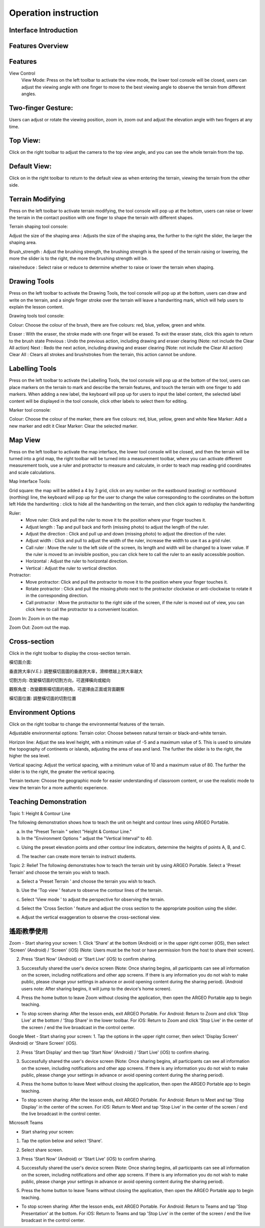 Operation instruction
=================================== 

.. |viewmode| image:: control_images/viewmode.png
   :width: 30

.. |topview| image:: control_images/topview.png
   :width: 30

.. |sideview| image:: control_images/sideview.png
   :width: 30

.. |terrain_edit_mode| image:: control_images/terrain_edit_mode.png
   :width: 30

.. |brush_size| image:: control_images/brush_size.png
   :width: 30 

.. |brush_strength| image:: control_images/brush_strength.png
   :width: 30

.. |extrude_up| image:: control_images/extrude_up.png 
   :width: 30

.. |reduce| image:: control_images/reduce.png
   :width: 30

.. |pen| image:: control_images/pen.png
   :width: 30

.. |eraser| image:: control_images/eraser.png
   :width: 30

.. |undo_white| image:: control_images/undo_white.png
   :width: 30

.. |redo_white| image:: control_images/redo_white.png
   :width: 30

.. |clear| image:: control_images/clear.png
   :width: 30

.. |label| image:: control_images/label.png
   :width: 30

.. |mapview| image:: control_images/mapview.png
   :width: 30 

.. |drawing_hide| image:: control_images/drawing_hide.png
   :width: 30

.. |ruler_rotate| image:: control_images/ruler_rotate.png
   :width: 30

.. |get_ruler| image:: control_images/get_ruler.png
   :width: 30 

.. |horizontal_ruler| image:: control_images/horizontal_ruler.png
   :width: 30

.. |vertical_ruler| image:: control_images/vertical_ruler.png
   :width: 30

.. |angle_ruler| image:: control_images/angle_ruler.png
   :width: 30

.. |cross_section| image:: control_images/cross_section.png
   :width: 30

.. |flip| image:: control_images/flip.png
   :width: 30

.. |environmentoptions| image:: control_images/environmentoptions.png
   :width: 30

.. |presetterrain| image:: control_images/presetterrain.png
   :width: 30




Interface Introduction
-----------------------

.. image:: control_images/UI.png
  :width: 400
  :alt: Alternative text




Features Overview
-----------------------

.. image:: control_images/overall_function.png 
  :width: 400
  :alt: Alternative text




Features
-----------------------
View Control
    View Mode:
    Press |viewmode| on the left toolbar to activate the view mode, the lower tool console will be closed, users can adjust the viewing angle with one finger to move to the best viewing angle to observe the terrain from different angles.

.. image:: control_images/view_control_mode.png
  :width: 400
  :alt: Alternative text





Two-finger Gesture:
-----------------------
Users can adjust or rotate the viewing position, zoom in, zoom out and adjust the elevation angle with two fingers at any time.

.. image:: control_images/finger_control1.png
  :width: 400
  :alt: Alternative text

.. image:: control_images/finger_control2.png
  :width: 400
  :alt: Alternative text

.. image:: control_images/finger_control3.png
  :width: 400
  :alt: Alternative text

.. image:: control_images/finger_control4.png
  :width: 400
  :alt: Alternative text

.. image:: control_images/finger_control5.png
  :width: 400
  :alt: Alternative text

.. image:: control_images/finger_control6.png
  :width: 400
  :alt: Alternative text




Top View:
-----------------------
Click |topview| on the right toolbar to adjust the camera to the top view angle, and you can see the whole terrain from the top.

.. image:: control_images/overlook.png
  :width: 400
  :alt: Alternative text




Default View:
-----------------------
Click on |sideview| in the right toolbar to return to the default view as when entering the terrain, viewing the terrain from the other side.

.. image:: control_images/default_angle.jpg
  :width: 400
  :alt: Alternative text




Terrain Modifying
-----------------------
Press |terrain_edit_mode| on the left toolbar to activate terrain modifying, the tool console will pop up at the bottom, users can raise or lower the terrain in the contact position with one finger to shape the terrain with different shapes.

.. image:: control_images/terrain_modifying.png
  :width: 400
  :alt: Alternative text


Terrain shaping tool console:

Adjust the size of the shaping area |brush_size| : Adjusts the size of the shaping area, the further to the right the slider, the larger the shaping area.


.. image:: control_images/modifying_size1.png
  :width: 400
  :alt: Alternative text

.. image:: control_images/modifying_size2.png
  :width: 400
  :alt: Alternative text


Brush_strength |brush_strength| : Adjust the brushing strength, the brushing strength is the speed of the terrain raising or lowering, the more the slider is to the right, the more the brushing strength will be.

.. image:: control_images/modifying_strength1.png
  :width: 400
  :alt: Alternative text

.. image:: control_images/modifying_strength2.png
  :width: 400
  :alt: Alternative text


raise/reduce |extrude_up| |reduce| : Select raise or reduce to determine whether to raise or lower the terrain when shaping.

.. image:: control_images/modifying_height1.png
  :width: 400
  :alt: Alternative text

.. image:: control_images/modifying_height2.png
  :width: 400
  :alt: Alternative text




Drawing Tools
-----------------------
Press |pen| on the left toolbar to activate the Drawing Tools, the tool console will pop up at the bottom, users can draw and write on the terrain, and a single finger stroke over the terrain will leave a handwriting mark, which will help users to explain the lesson content.

.. image:: control_images/drawing_tools.png
  :width: 400
  :alt: Alternative text


Drawing tools tool console:

Colour: Choose the colour of the brush, there are five colours: red, blue, yellow, green and white.

Eraser |eraser| : With the eraser, the stroke made with one finger will be erased. To exit the eraser state, click this again to return to the brush state
Previous |undo_white| : Undo the previous action, including drawing and eraser clearing (Note: not include the Clear All action)
Next |redo_white| : Redo the next action, including drawing and eraser clearing (Note: not include the Clear All action)
Clear All |clear| : Clears all strokes and brushstrokes from the terrain, this action cannot be undone.




Labelling Tools
-----------------------
Press |label| on the left toolbar to activate the Labelling Tools, the tool console will pop up at the bottom of the tool, users can place markers on the terrain to mark and describe the terrain features, and touch the terrain with one finger to add markers. When adding a new label, the keyboard will pop up for users to input the label content, the selected label content will be displayed in the tool console, click other labels to select them for editing.

.. image:: control_images/labelling_tools1.png
  :width: 400
  :alt: Alternative text

.. image:: control_images/labelling_tools2.png
  :width: 400
  :alt: Alternative text



Marker tool console:

Colour: Choose the colour of the marker, there are five colours: red, blue, yellow, green and white
New Marker: Add a new marker and edit it
Clear Marker: Clear the selected marker.






Map View
-----------------------
Press |mapview| on the left toolbar to activate the map interface, the lower tool console will be closed, and then the terrain will be turned into a grid map, the right toolbar will be turned into a measurement toolbar, where you can activate different measurement tools, use a ruler and protractor to measure and calculate, in order to teach map reading grid coordinates and scale calculations.

.. image:: control_images/mapviewlayout.png
  :width: 400
  :alt: Alternative text



Map Interface Tools:

Grid square: the map will be added a 4 by 3 grid, click on any number on the eastbound (easting) or northbound (northing) line, the keyboard will pop up for the user to change the value corresponding to the coordinates on the bottom left
Hide the handwriting |drawing_hide| : click to hide all the handwriting on the terrain, and then click again to redisplay the handwriting

Ruler:
  - Move ruler: Click and pull the ruler to move it to the position where your finger touches it.
  - Adjust length |ruler_rotate| : Tap and pull back and forth (missing photo) to adjust the length of the ruler.
  - Adjust the direction |ruler_rotate| : Click and pull up and down (missing photo) to adjust the direction of the ruler.
  - Adjust width : Click and pull to adjust the width of the ruler, increase the width to use it as a grid ruler.
  - Call ruler |get_ruler| : Move the ruler to the left side of the screen, its length and width will be changed to a lower value. If the ruler is moved to an invisible position, you can click here to call the ruler to an easily accessible position.
  - Horizontal |horizontal_ruler| : Adjust the ruler to horizontal direction.
  - Vertical |vertical_ruler|: Adjust the ruler to vertical direction.

Protractor:
  - Move protractor: Click and pull the protractor to move it to the position where your finger touches it.
  - Rotate protractor |ruler_rotate| : Click and pull the missing photo next to the protractor clockwise or anti-clockwise to rotate it in the corresponding direction.
  - Call protractor |angle_ruler|: Move the protractor to the right side of the screen, if the ruler is moved out of view, you can click here to call the protractor to a convenient location.

Zoom In: Zoom in on the map

Zoom Out: Zoom out the map.






Cross-section
-----------------------
Click |cross_section| in the right toolbar to display the cross-section terrain.

.. image:: control_images/cross_section_layout.png
  :width: 400
  :alt: Alternative text



橫切面介面:

垂直誇大率(V.E.): 調整橫切面圖的垂直誇大率，滑桿標越上誇大率越大

.. image:: control_images/cross_section_ve.png
  :width: 400
  :alt: Alternative text


切割方向: 改變橫切面的切割方向，可選擇橫向或縱向

.. image:: control_images/cross_section_direction.png
  :width: 400
  :alt: Alternative text


觀察角度 |flip| : 改變觀察橫切面的視角，可選擇由正面或背面觀察

.. image:: control_images/cross_section_view.png
  :width: 400
  :alt: Alternative text


橫切面位置: 調整橫切面的切割位置

.. image:: control_images/cross_section_position.png
  :width: 400
  :alt: Alternative text




Environment Options
-----------------------
Click on the right toolbar |environmentoptions| to change the environmental features of the terrain.

.. image:: control_images/environment_adjust.png
  :width: 400
  :alt: Alternative text


Adjustable environmental options:
Terrain color: Choose between natural terrain or black-and-white terrain.

.. image:: control_images/environment_adjust_color.png
  :width: 400
  :alt: Alternative text



Horizon line: Adjust the sea level height, with a minimum value of -5 and a maximum value of 5. This is used to simulate the topography of continents or islands, adjusting the area of sea and land. The further the slider is to the right, the higher the sea level.

.. image:: control_images/horizontal_line1.png
  :width: 400
  :alt: Alternative text

.. image:: control_images/horizontal_line2.png
  :width: 400
  :alt: Alternative text


Vertical spacing: Adjust the vertical spacing, with a minimum value of 10 and a maximum value of 80. The further the slider is to the right, the greater the vertical spacing.

.. image:: control_images/Vertical_Interval1.png
  :width: 400
  :alt: Alternative text

.. image:: control_images/Vertical_Interval2.png
  :width: 400
  :alt: Alternative text


Terrain texture: Choose the geographic mode for easier understanding of classroom content, or use the realistic mode to view the terrain for a more authentic experience.

.. image:: control_images/texture1.png
  :width: 400
  :alt: Alternative text 

.. image:: control_images/texture2.png
  :width: 400
  :alt: Alternative text 

.. image:: control_images/texture3.png
  :width: 400
  :alt: Alternative text 




Teaching Demonstration
-----------------------
Topic 1: Height & Contour Line

The following demonstration shows how to teach the unit on height and contour lines using ARGEO Portable.

a. In the "Preset Terrain |presetterrain|" select "Height & Contour Line."
b. In the "Environment Options |environmentoptions|" adjust the "Vertical Interval" to 40.

.. image:: control_images/heightcontourline1.jpg
  :width: 400
  :alt: Alternative text

c. Using the preset elevation points and other contour line indicators, determine the heights of points A, B, and C.

.. image:: control_images/heightcontourline2.jpg
  :width: 400
  :alt: Alternative text

d. The teacher can create more terrain to instruct students.


Topic 2: Relief
The following demonstrates how to teach the terrain unit by using ARGEO Portable.
Select a 'Preset Terrain' and choose the terrain you wish to teach.

a. Select a 'Preset Terrain |presetterrain| ' and choose the terrain you wish to teach.

.. image:: control_images/relief1.png
  :width: 400
  :alt: Alternative text

b. Use the 'Top view |topview|' feature to observe the contour lines of the terrain.

.. image:: control_images/relief2.jpg
  :width: 400
  :alt: Alternative text

c. Select 'View mode |viewmode|' to adjust the perspective for observing the terrain.

.. image:: control_images/relief3.jpg
  :width: 400
  :alt: Alternative text

d. Select the 'Cross Section |cross_section|' feature and adjust the cross section to the appropriate position using the slider.

.. image:: control_images/relief4.jpg
  :width: 400
  :alt: Alternative text

e. Adjust the vertical exaggeration to observe the cross-sectional view.

.. image:: control_images/relief5.jpg
  :width: 400
  :alt: Alternative text




遙距教學使用
-----------------------
Zoom
- Start sharing your screen:
1. Click 'Share' at the bottom (Android) or in the upper right corner (iOS), then select 'Screen' (Android) / 'Screen' (iOS) (Note: Users must be the host or have permission from the host to share their screen).

.. image:: control_images/zoom1.png
  :width: 400
  :alt: Alternative text

2. Press 'Start Now' (Android) or 'Start Live' (iOS) to confirm sharing.

.. image:: control_images/zoom2.png
  :width: 400
  :alt: Alternative text

3. Successfully shared the user's device screen (Note: Once sharing begins, all participants can see all information on the screen, including notifications and other app screens. If there is any information you do not wish to make public, please change your settings in advance or avoid opening content during the sharing period). (Android users note: After sharing begins, it will jump to the device's home screen).

.. image:: control_images/zoom3.png
  :width: 400
  :alt: Alternative text

4. Press the home button to leave Zoom without closing the application, then open the ARGEO Portable app to begin teaching.

- To stop screen sharing:
  After the lesson ends, exit ARGEO Portable.
  For Android: Return to Zoom and click 'Stop Live' at the bottom / 'Stop Share' in the lower toolbar.
  For iOS: Return to Zoom and click 'Stop Live' in the center of the screen / end the live broadcast in the control center.

.. image:: control_images/zoom4.png
  :width: 400
  :alt: Alternative text


Google Meet
- Start sharing your screen:
1. Tap the options in the upper right corner, then select 'Display Screen' (Android) or 'Share Screen' (iOS).

.. image:: control_images/googlemeet1.png
  :width: 400
  :alt: Alternative text

2. Press 'Start Display' and then tap 'Start Now' (Android) / 'Start Live' (iOS) to confirm sharing.

.. image:: control_images/googlemeet2.png
  :width: 400
  :alt: Alternative text

3. Successfully shared the user's device screen (Note: Once sharing begins, all participants can see all information on the screen, including notifications and other app screens. If there is any information you do not wish to make public, please change your settings in advance or avoid opening content during the sharing period).

.. image:: control_images/googlemeet3.png
  :width: 400
  :alt: Alternative text

4. Press the home button to leave Meet without closing the application, then open the ARGEO Portable app to begin teaching.

- To stop screen sharing:
  After the lesson ends, exit ARGEO Portable.
  For Android: Return to Meet and tap 'Stop Display' in the center of the screen.
  For iOS: Return to Meet and tap 'Stop Live' in the center of the screen / end the live broadcast in the control center.

.. image:: control_images/googlemeet4.png
  :width: 400
  :alt: Alternative text


Microsoft Teams

- Start sharing your screen:
1. Tap the option below and select 'Share'.

.. image:: control_images/microsoftteams1.png
  :width: 400
  :alt: Alternative text

2. Select share screen.

.. image:: control_images/microsoftteams2.png
  :width: 400
  :alt: Alternative text

3. Press 'Start Now' (Android) or 'Start Live' (iOS) to confirm sharing.

.. image:: control_images/microsoftteams3.png
  :width: 400
  :alt: Alternative text

4. Successfully shared the user's device screen (Note: Once sharing begins, all participants can see all information on the screen, including notifications and other app screens. If there is any information you do not wish to make public, please change your settings in advance or avoid opening content during the sharing period).

.. image:: control_images/microsoftteams4.png
  :width: 400
  :alt: Alternative text

5. Press the home button to leave Teams without closing the application, then open the ARGEO Portable app to begin teaching.

- To stop screen sharing:
  After the lesson ends, exit ARGEO Portable.
  For Android: Return to Teams and tap 'Stop Presentation' at the bottom.
  For iOS: Return to Teams and tap 'Stop Live' in the center of the screen / end the live broadcast in the control center.

.. image:: control_images/microsoftteams5.png
  :width: 400
  :alt: Alternative text


